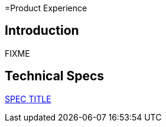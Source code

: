 =Product Experience

== Introduction

FIXME

== Technical Specs

xref:technical_specs/SPEC_CODE.adoc[SPEC TITLE]
